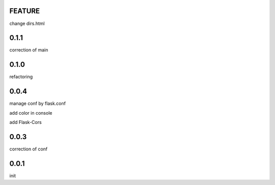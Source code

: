 FEATURE
=======

change dirs.html

0.1.1
=====

correction of main

0.1.0
=====

refactoring

0.0.4
=====

manage conf by flask.conf

add color in console

add Flask-Cors

0.0.3
=====

correction of conf

0.0.1
=====

init


